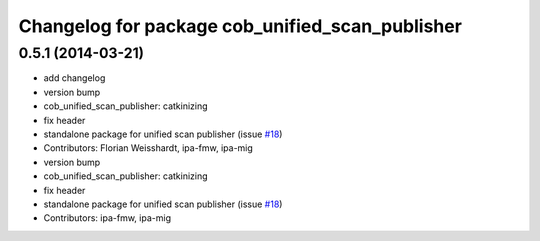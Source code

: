 ^^^^^^^^^^^^^^^^^^^^^^^^^^^^^^^^^^^^^^^^^^^^^^^^
Changelog for package cob_unified_scan_publisher
^^^^^^^^^^^^^^^^^^^^^^^^^^^^^^^^^^^^^^^^^^^^^^^^

0.5.1 (2014-03-21)
------------------
* add changelog
* version bump
* cob_unified_scan_publisher: catkinizing
* fix header
* standalone package for unified scan publisher (issue `#18 <https://github.com/ipa320/cob_navigation/issues/18>`_)
* Contributors: Florian Weisshardt, ipa-fmw, ipa-mig

* version bump
* cob_unified_scan_publisher: catkinizing
* fix header
* standalone package for unified scan publisher (issue `#18 <https://github.com/ipa320/cob_navigation/issues/18>`_)
* Contributors: ipa-fmw, ipa-mig

